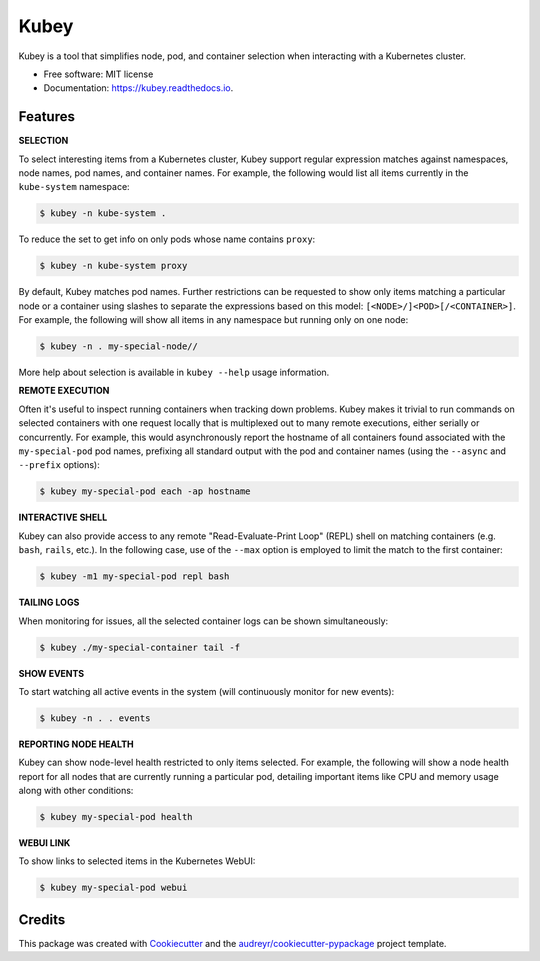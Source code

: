 ===============================
Kubey
===============================


.. image:: https://img.shields.io/pypi/v/kubey.svg
        :target: https://pypi.python.org/pypi/kubey

.. image:: https://img.shields.io/travis/bradrf/kubey.svg
        :target: https://travis-ci.org/bradrf/kubey

.. image:: https://readthedocs.org/projects/kubey/badge/?version=latest
        :target: https://kubey.readthedocs.io/en/latest/?badge=latest
        :alt: Documentation Status


Kubey is a tool that simplifies node, pod, and container selection when interacting with a
Kubernetes cluster.

* Free software: MIT license
* Documentation: https://kubey.readthedocs.io.

Features
--------

**SELECTION**

To select interesting items from a Kubernetes cluster, Kubey support regular expression matches
against namespaces, node names, pod names, and container names. For example, the following would
list all items currently in the ``kube-system`` namespace:

.. code-block:: console

    $ kubey -n kube-system .

To reduce the set to get info on only pods whose name contains ``proxy``:

.. code-block:: console

    $ kubey -n kube-system proxy

By default, Kubey matches pod names. Further restrictions can be requested to show only items
matching a particular node or a container using slashes to separate the expressions based on this
model: ``[<NODE>/]<POD>[/<CONTAINER>]``. For example, the following will show all items in any
namespace but running only on one node:

.. code-block:: console

    $ kubey -n . my-special-node//

More help about selection is available in ``kubey --help`` usage information.

**REMOTE EXECUTION**

Often it's useful to inspect running containers when tracking down problems. Kubey makes it trivial
to run commands on selected containers with one request locally that is multiplexed out to many
remote executions, either serially or concurrently. For example, this would asynchronously report
the hostname of all containers found associated with the ``my-special-pod`` pod names, prefixing all
standard output with the pod and container names (using the ``--async`` and ``--prefix`` options):

.. code-block:: console

    $ kubey my-special-pod each -ap hostname

**INTERACTIVE SHELL**

Kubey can also provide access to any remote "Read-Evaluate-Print Loop" (REPL) shell on matching
containers (e.g. ``bash``, ``rails``, etc.). In the following case, use of the ``--max`` option is
employed to limit the match to the first container:

.. code-block:: console

     $ kubey -m1 my-special-pod repl bash

**TAILING LOGS**

When monitoring for issues, all the selected container logs can be shown simultaneously:

.. code-block:: console

     $ kubey ./my-special-container tail -f

**SHOW EVENTS**

To start watching all active events in the system (will continuously monitor for new events):

.. code-block:: console

     $ kubey -n . . events

**REPORTING NODE HEALTH**

Kubey can show node-level health restricted to only items selected. For example, the following will
show a node health report for all nodes that are currently running a particular pod, detailing
important items like CPU and memory usage along with other conditions:

.. code-block:: console

     $ kubey my-special-pod health

**WEBUI LINK**

To show links to selected items in the Kubernetes WebUI:

.. code-block:: console

     $ kubey my-special-pod webui

Credits
---------

This package was created with Cookiecutter_ and the `audreyr/cookiecutter-pypackage`_ project template.

.. _Cookiecutter: https://github.com/audreyr/cookiecutter
.. _`audreyr/cookiecutter-pypackage`: https://github.com/audreyr/cookiecutter-pypackage
